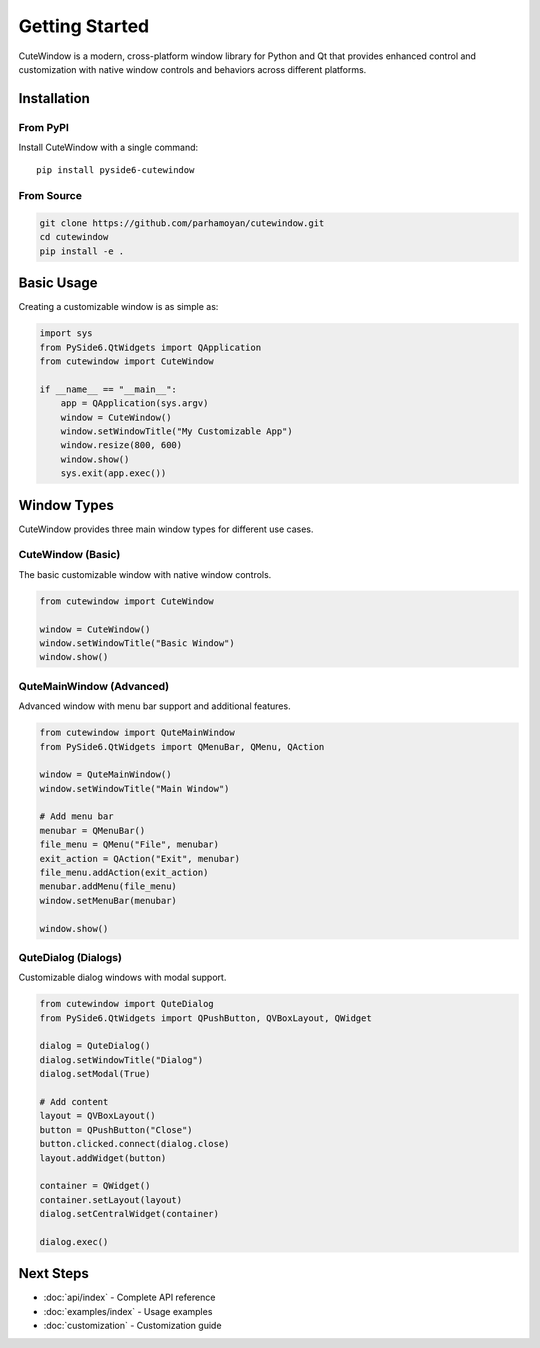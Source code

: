 Getting Started
===============

CuteWindow is a modern, cross-platform window library for Python and Qt that provides enhanced control and customization with native window controls and behaviors across different platforms.

Installation
------------

From PyPI
~~~~~~~~~

Install CuteWindow with a single command::

    pip install pyside6-cutewindow

From Source
~~~~~~~~~~~

.. code-block:: bash

    git clone https://github.com/parhamoyan/cutewindow.git
    cd cutewindow
    pip install -e .

Basic Usage
-----------

Creating a customizable window is as simple as:

.. code-block:: python

    import sys
    from PySide6.QtWidgets import QApplication
    from cutewindow import CuteWindow

    if __name__ == "__main__":
        app = QApplication(sys.argv)
        window = CuteWindow()
        window.setWindowTitle("My Customizable App")
        window.resize(800, 600)
        window.show()
        sys.exit(app.exec())

Window Types
------------

CuteWindow provides three main window types for different use cases.

CuteWindow (Basic)
~~~~~~~~~~~~~~~~~~

The basic customizable window with native window controls.

.. code-block:: python

    from cutewindow import CuteWindow

    window = CuteWindow()
    window.setWindowTitle("Basic Window")
    window.show()

QuteMainWindow (Advanced)
~~~~~~~~~~~~~~~~~~~~~~~~~

Advanced window with menu bar support and additional features.

.. code-block:: python

    from cutewindow import QuteMainWindow
    from PySide6.QtWidgets import QMenuBar, QMenu, QAction

    window = QuteMainWindow()
    window.setWindowTitle("Main Window")

    # Add menu bar
    menubar = QMenuBar()
    file_menu = QMenu("File", menubar)
    exit_action = QAction("Exit", menubar)
    file_menu.addAction(exit_action)
    menubar.addMenu(file_menu)
    window.setMenuBar(menubar)

    window.show()

QuteDialog (Dialogs)
~~~~~~~~~~~~~~~~~~~~

Customizable dialog windows with modal support.

.. code-block:: python

    from cutewindow import QuteDialog
    from PySide6.QtWidgets import QPushButton, QVBoxLayout, QWidget

    dialog = QuteDialog()
    dialog.setWindowTitle("Dialog")
    dialog.setModal(True)

    # Add content
    layout = QVBoxLayout()
    button = QPushButton("Close")
    button.clicked.connect(dialog.close)
    layout.addWidget(button)

    container = QWidget()
    container.setLayout(layout)
    dialog.setCentralWidget(container)

    dialog.exec()

Next Steps
----------

* :doc:`api/index` - Complete API reference
* :doc:`examples/index` - Usage examples
* :doc:`customization` - Customization guide
